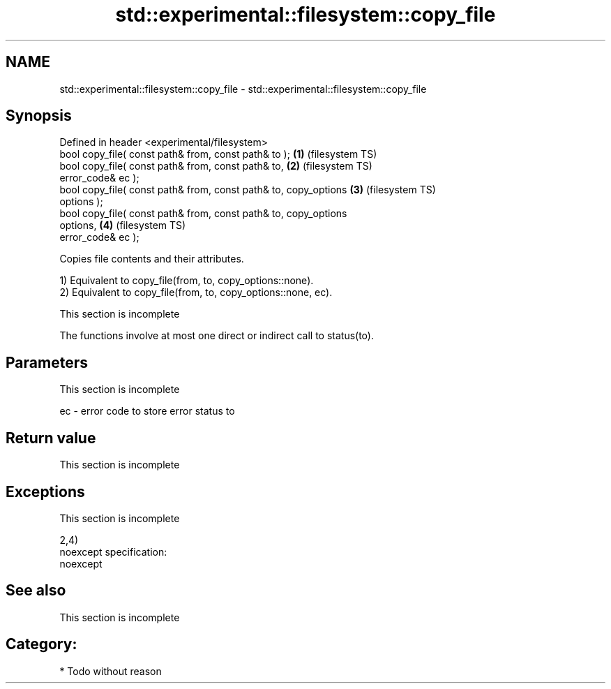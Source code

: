 .TH std::experimental::filesystem::copy_file 3 "Nov 25 2015" "2.0 | http://cppreference.com" "C++ Standard Libary"
.SH NAME
std::experimental::filesystem::copy_file \- std::experimental::filesystem::copy_file

.SH Synopsis
   Defined in header <experimental/filesystem>
   bool copy_file( const path& from, const path& to );              \fB(1)\fP (filesystem TS)
   bool copy_file( const path& from, const path& to,                \fB(2)\fP (filesystem TS)
                   error_code& ec );
   bool copy_file( const path& from, const path& to, copy_options   \fB(3)\fP (filesystem TS)
   options );
   bool copy_file( const path& from, const path& to, copy_options
   options,                                                         \fB(4)\fP (filesystem TS)
                   error_code& ec );

   Copies file contents and their attributes.

   1) Equivalent to copy_file(from, to, copy_options::none).
   2) Equivalent to copy_file(from, to, copy_options::none, ec).

    This section is incomplete

   The functions involve at most one direct or indirect call to status(to).

.SH Parameters

    This section is incomplete

   ec - error code to store error status to

.SH Return value

    This section is incomplete

.SH Exceptions

    This section is incomplete

   2,4)
   noexcept specification:  
   noexcept
     

.SH See also

    This section is incomplete

.SH Category:

     * Todo without reason
